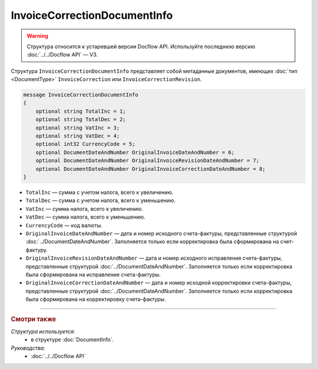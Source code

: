 InvoiceCorrectionDocumentInfo
=============================

.. warning::
	Структура относится к устаревшей версии Docflow API. Используйте последнюю версию :doc:`../../Docflow API` — V3.

Структура ``InvoiceCorrectionDocumentInfo`` представляет собой метаданные документов, имеющих :doc:`тип <DocumentType>` ``InvoiceCorrection`` или ``InvoiceCorrectionRevision``.

.. code-block:: protobuf

    message InvoiceCorrectionDocumentInfo
    {
        optional string TotalInc = 1;
        optional string TotalDec = 2;
        optional string VatInc = 3;
        optional string VatDec = 4;
        optional int32 CurrencyCode = 5;
        optional DocumentDateAndNumber OriginalInvoiceDateAndNumber = 6;
        optional DocumentDateAndNumber OriginalInvoiceRevisionDateAndNumber = 7;
        optional DocumentDateAndNumber OriginalInvoiceCorrectionDateAndNumber = 8;
    }

- ``TotalInc`` — сумма с учетом налога, всего к увеличению.
- ``TotalDec`` — сумма с учетом налога, всего к уменьшению.
- ``VatInc`` — сумма налога, всего к увеличению.
- ``VatDec`` — сумма налога, всего к уменьшению.
- ``CurrencyCode`` — код валюты.
- ``OriginalInvoiceDateAndNumber`` — дата и номер исходного счета-фактуры, представленные структурой :doc:`../DocumentDateAndNumber`. Заполняется только если корректировка была сформирована на счет-фактуру.
- ``OriginalInvoiceRevisionDateAndNumber`` — дата и номер исходного исправления счета-фактуры, представленные структурой :doc:`../DocumentDateAndNumber`. Заполняется только если корректировка была сформирована на исправление счета-фактуры.
- ``OriginalInvoiceCorrectionDateAndNumber`` — дата и номер исходной корректировки счета-фактуры, представленные структурой :doc:`../DocumentDateAndNumber`. Заполняется только если корректировка была сформирована на корректировку счета-фактуры.

----

.. rubric:: Смотри также

*Структура используется:*
	- в структуре :doc:`DocumentInfo`.

*Руководства:*
	- :doc:`../../Docflow API`